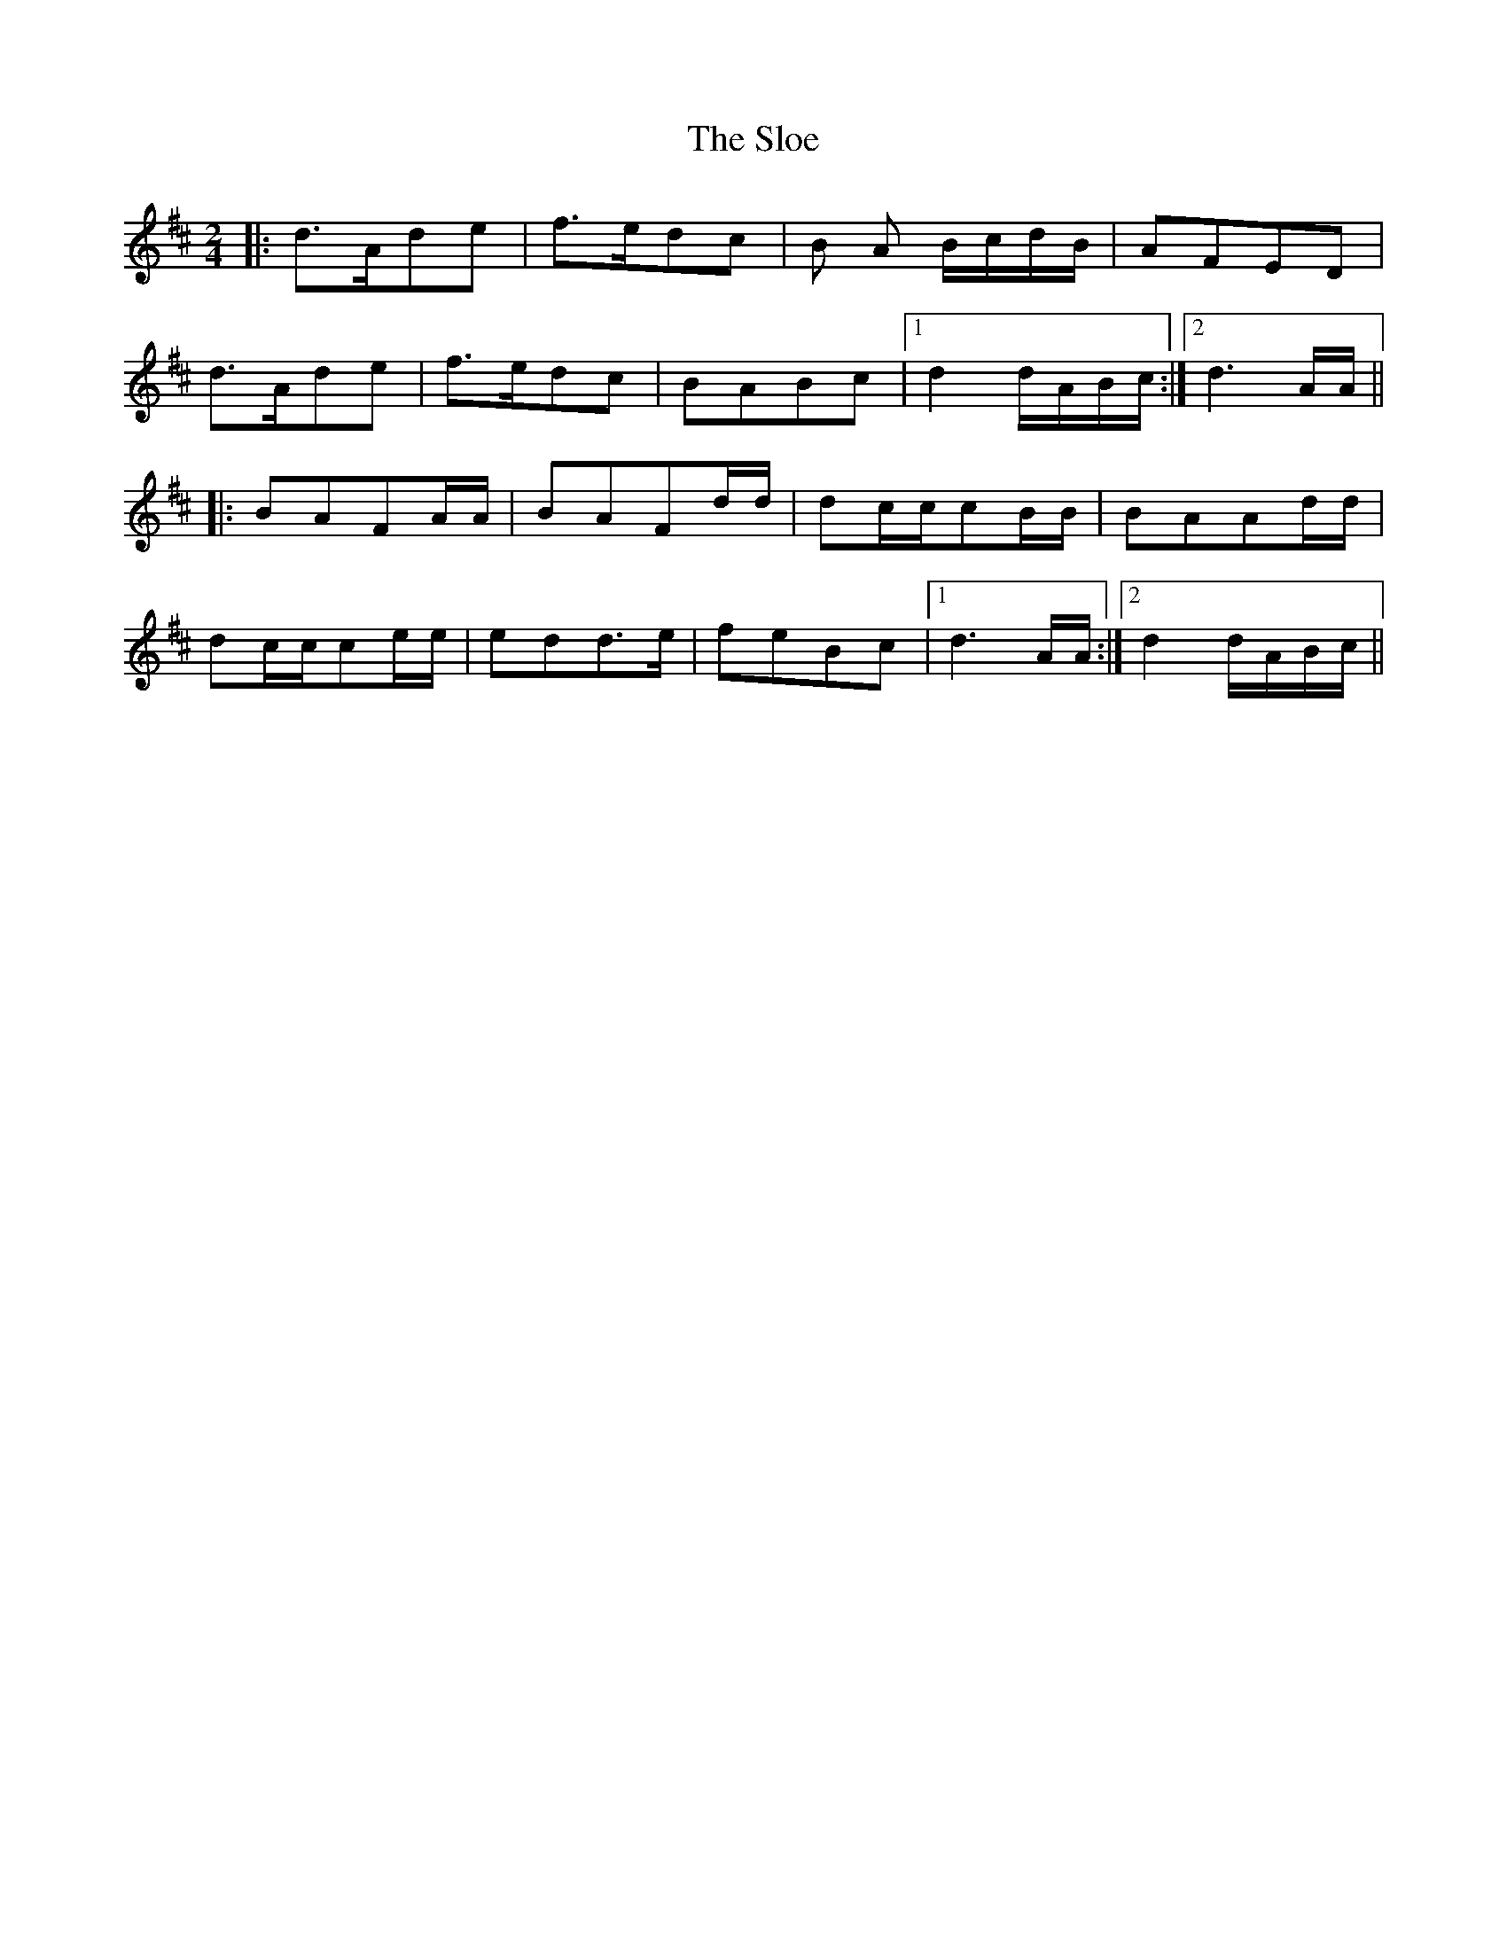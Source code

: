 X: 37531
T: Sloe, The
R: polka
M: 2/4
K: Dmajor
|:d3Ad2e2|f3ed2c2|B2 A2 BcdB|A2F2E2D2|
d3Ad2e2|f3ed2c2|B2A2B2c2|1 d4dABc:|2 d6AA||
|:B2A2F2AA|B2A2F2dd|d2ccc2BB|B2A2A2dd|
d2ccc2ee|e2d2d3e|f2e2B2c2|1 d6AA:|2 d4dABc||


